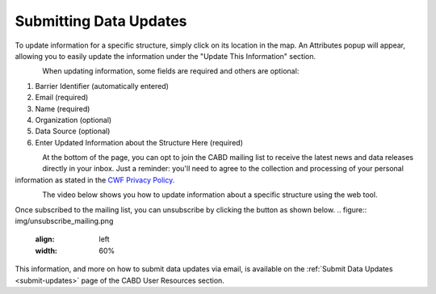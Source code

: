 .. _data-submissions:

=======================
Submitting Data Updates
=======================

To update information for a specific structure, simply click on its location in the map. An Attributes popup will appear, allowing you to easily update the information under the "Update This Information" section.

.. figure:: img/update_information_popup.png
    :align: left
    :width: 60%

When updating information, some fields are required and others are optional:

1. Barrier Identifier (automatically entered)
2. Email (required)
3. Name (required)
4. Organization (optional)
5. Data Source (optional)
6. Enter Updated Information about the Structure Here (required)

.. figure:: img/test_update.png
    :align: left
    :width: 60%

At the bottom of the page, you can opt to join the CABD mailing list to receive the latest news and data releases directly in your inbox. Just a reminder: you'll need to agree to the collection and processing of your personal information as stated in the `CWF Privacy Policy. <https://cwf-fcf.org/en/about-cwf/policies/privacy-policy.html>`_

.. figure:: img/bottom_updates.png
    :align: left
    :width: 60%

The video below shows you how to update information about a specific structure using the web tool.

.. raw:: html

    <video controls width="500"><source src="../../_static/submit_data_update.mp4"></video>

Once subscribed to the mailing list, you can unsubscribe by clicking the button as shown below.
.. figure:: img/unsubscribe_mailing.png
    :align: left
    :width: 60%

This information, and more on how to submit data updates via email, is available on the :ref:`Submit Data Updates <submit-updates>` page of the CABD User Resources section.